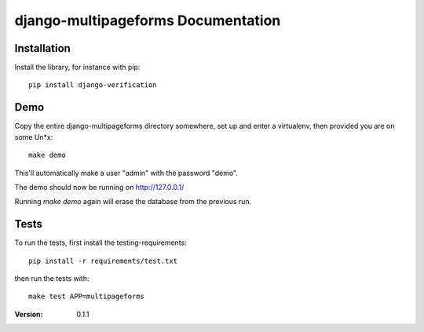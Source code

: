 ===================================
django-multipageforms Documentation
===================================

Installation
============

Install the library, for instance with pip::

    pip install django-verification


Demo
====

Copy the entire django-multipageforms directory somewhere, set up and
enter a virtualenv, then provided you are on some Un*x::

    make demo

This'll automatically make a user "admin" with the password "demo".

The demo should now be running on http://127.0.0.1/

Running `make demo` again will erase the database from the previous
run.

Tests
=====

To run the tests, first install the testing-requirements::

    pip install -r requirements/test.txt

then run the tests with::

    make test APP=multipageforms


:Version: 0.1.1
